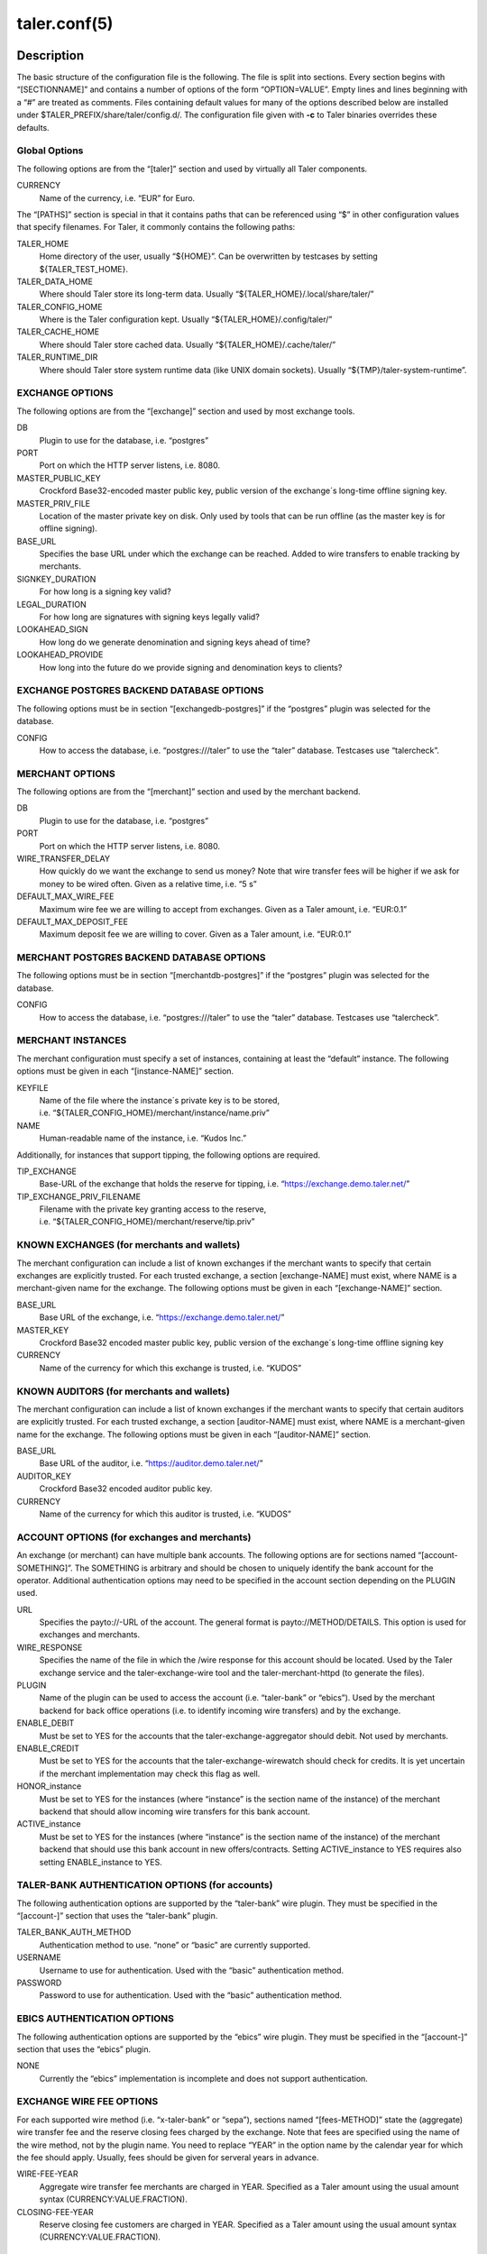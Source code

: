 taler.conf(5)
#############

.. only:: html

   Name
   ====

   **taler.conf** - Taler configuration file


Description
===========

The basic structure of the configuration file is the following. The file
is split into sections. Every section begins with “[SECTIONNAME]” and
contains a number of options of the form “OPTION=VALUE”. Empty lines and
lines beginning with a “#” are treated as comments. Files containing
default values for many of the options described below are installed
under $TALER_PREFIX/share/taler/config.d/. The configuration file given
with **-c** to Taler binaries overrides these defaults.

Global Options
--------------

The following options are from the “[taler]” section and used by
virtually all Taler components.

CURRENCY
   Name of the currency, i.e. “EUR” for Euro.

The “[PATHS]” section is special in that it contains paths that can be
referenced using “$” in other configuration values that specify
filenames. For Taler, it commonly contains the following paths:

TALER_HOME
   Home directory of the user, usually “${HOME}”. Can be overwritten by
   testcases by setting ${TALER_TEST_HOME}.

TALER_DATA_HOME
   Where should Taler store its long-term data. Usually
   “${TALER_HOME}/.local/share/taler/”

TALER_CONFIG_HOME
   Where is the Taler configuration kept. Usually
   “${TALER_HOME}/.config/taler/”

TALER_CACHE_HOME
   Where should Taler store cached data. Usually
   “${TALER_HOME}/.cache/taler/”

TALER_RUNTIME_DIR
   Where should Taler store system runtime data (like UNIX domain
   sockets). Usually “${TMP}/taler-system-runtime”.

EXCHANGE OPTIONS
----------------

The following options are from the “[exchange]” section and used by most
exchange tools.

DB
   Plugin to use for the database, i.e. “postgres”

PORT
   Port on which the HTTP server listens, i.e. 8080.

MASTER_PUBLIC_KEY
   Crockford Base32-encoded master public key, public version of the
   exchange´s long-time offline signing key.

MASTER_PRIV_FILE
   Location of the master private key on disk. Only used by tools that
   can be run offline (as the master key is for offline signing).

BASE_URL
   Specifies the base URL under which the exchange can be reached. Added
   to wire transfers to enable tracking by merchants.

SIGNKEY_DURATION
   For how long is a signing key valid?

LEGAL_DURATION
   For how long are signatures with signing keys legally valid?

LOOKAHEAD_SIGN
   How long do we generate denomination and signing keys ahead of time?

LOOKAHEAD_PROVIDE
   How long into the future do we provide signing and denomination keys
   to clients?

EXCHANGE POSTGRES BACKEND DATABASE OPTIONS
------------------------------------------

The following options must be in section “[exchangedb-postgres]” if the
“postgres” plugin was selected for the database.

CONFIG
   How to access the database, i.e. “postgres:///taler” to use the
   “taler” database. Testcases use “talercheck”.

MERCHANT OPTIONS
----------------

The following options are from the “[merchant]” section and used by the
merchant backend.

DB
   Plugin to use for the database, i.e. “postgres”

PORT
   Port on which the HTTP server listens, i.e. 8080.

WIRE_TRANSFER_DELAY
   How quickly do we want the exchange to send us money? Note that wire
   transfer fees will be higher if we ask for money to be wired often.
   Given as a relative time, i.e. “5 s”

DEFAULT_MAX_WIRE_FEE
   Maximum wire fee we are willing to accept from exchanges. Given as a
   Taler amount, i.e. “EUR:0.1”

DEFAULT_MAX_DEPOSIT_FEE
   Maximum deposit fee we are willing to cover. Given as a Taler amount,
   i.e. “EUR:0.1”

MERCHANT POSTGRES BACKEND DATABASE OPTIONS
------------------------------------------

The following options must be in section “[merchantdb-postgres]” if the
“postgres” plugin was selected for the database.

CONFIG
   How to access the database, i.e. “postgres:///taler” to use the
   “taler” database. Testcases use “talercheck”.

MERCHANT INSTANCES
------------------

The merchant configuration must specify a set of instances, containing
at least the “default” instance. The following options must be given in
each “[instance-NAME]” section.

KEYFILE
   Name of the file where the instance´s private key is to be stored,
   i.e. “${TALER_CONFIG_HOME}/merchant/instance/name.priv”

NAME
   Human-readable name of the instance, i.e. “Kudos Inc.”

Additionally, for instances that support tipping, the following options
are required.

TIP_EXCHANGE
   Base-URL of the exchange that holds the reserve for tipping,
   i.e. “https://exchange.demo.taler.net/”

TIP_EXCHANGE_PRIV_FILENAME
   Filename with the private key granting access to the reserve,
   i.e. “${TALER_CONFIG_HOME}/merchant/reserve/tip.priv”

KNOWN EXCHANGES (for merchants and wallets)
-------------------------------------------

The merchant configuration can include a list of known exchanges if the
merchant wants to specify that certain exchanges are explicitly trusted.
For each trusted exchange, a section [exchange-NAME] must exist, where
NAME is a merchant-given name for the exchange. The following options
must be given in each “[exchange-NAME]” section.

BASE_URL
   Base URL of the exchange, i.e. “https://exchange.demo.taler.net/”

MASTER_KEY
   Crockford Base32 encoded master public key, public version of the
   exchange´s long-time offline signing key

CURRENCY
   Name of the currency for which this exchange is trusted, i.e. “KUDOS”

KNOWN AUDITORS (for merchants and wallets)
------------------------------------------

The merchant configuration can include a list of known exchanges if the
merchant wants to specify that certain auditors are explicitly trusted.
For each trusted exchange, a section [auditor-NAME] must exist, where
NAME is a merchant-given name for the exchange. The following options
must be given in each “[auditor-NAME]” section.

BASE_URL
   Base URL of the auditor, i.e. “https://auditor.demo.taler.net/”

AUDITOR_KEY
   Crockford Base32 encoded auditor public key.

CURRENCY
   Name of the currency for which this auditor is trusted, i.e. “KUDOS”

ACCOUNT OPTIONS (for exchanges and merchants)
---------------------------------------------

An exchange (or merchant) can have multiple bank accounts. The following
options are for sections named “[account-SOMETHING]”. The SOMETHING is
arbitrary and should be chosen to uniquely identify the bank account for
the operator. Additional authentication options may need to be specified
in the account section depending on the PLUGIN used.

URL
   Specifies the payto://-URL of the account. The general format is
   payto://METHOD/DETAILS. This option is used for exchanges and
   merchants.

WIRE_RESPONSE
   Specifies the name of the file in which the /wire response for this
   account should be located. Used by the Taler exchange service and the
   taler-exchange-wire tool and the taler-merchant-httpd (to generate
   the files).

PLUGIN
   Name of the plugin can be used to access the account
   (i.e. “taler-bank” or “ebics”). Used by the merchant backend for back
   office operations (i.e. to identify incoming wire transfers) and by
   the exchange.

ENABLE_DEBIT
   Must be set to YES for the accounts that the
   taler-exchange-aggregator should debit. Not used by merchants.

ENABLE_CREDIT
   Must be set to YES for the accounts that the taler-exchange-wirewatch
   should check for credits. It is yet uncertain if the merchant
   implementation may check this flag as well.

HONOR_instance
   Must be set to YES for the instances (where “instance” is the section
   name of the instance) of the merchant backend that should allow
   incoming wire transfers for this bank account.

ACTIVE_instance
   Must be set to YES for the instances (where “instance” is the section
   name of the instance) of the merchant backend that should use this
   bank account in new offers/contracts. Setting ACTIVE_instance to YES
   requires also setting ENABLE_instance to YES.

TALER-BANK AUTHENTICATION OPTIONS (for accounts)
------------------------------------------------

The following authentication options are supported by the “taler-bank”
wire plugin. They must be specified in the “[account-]” section that
uses the “taler-bank” plugin.

TALER_BANK_AUTH_METHOD
   Authentication method to use. “none” or “basic” are currently
   supported.

USERNAME
   Username to use for authentication. Used with the “basic”
   authentication method.

PASSWORD
   Password to use for authentication. Used with the “basic”
   authentication method.

EBICS AUTHENTICATION OPTIONS
----------------------------

The following authentication options are supported by the “ebics” wire
plugin. They must be specified in the “[account-]” section that uses the
“ebics” plugin.

NONE
   Currently the “ebics” implementation is incomplete and does not
   support authentication.

EXCHANGE WIRE FEE OPTIONS
-------------------------

For each supported wire method (i.e. “x-taler-bank” or “sepa”), sections
named “[fees-METHOD]” state the (aggregate) wire transfer fee and the
reserve closing fees charged by the exchange. Note that fees are
specified using the name of the wire method, not by the plugin name. You
need to replace “YEAR” in the option name by the calendar year for which
the fee should apply. Usually, fees should be given for serveral years
in advance.

WIRE-FEE-YEAR
   Aggregate wire transfer fee merchants are charged in YEAR. Specified
   as a Taler amount using the usual amount syntax
   (CURRENCY:VALUE.FRACTION).

CLOSING-FEE-YEAR
   Reserve closing fee customers are charged in YEAR. Specified as a
   Taler amount using the usual amount syntax (CURRENCY:VALUE.FRACTION).

EXCHANGE COIN OPTIONS
---------------------

The following options must be in sections starting with ``"[coin_]"`` and
are used by taler-exchange-keyup to create denomination keys.

VALUE
   Value of the coin, i.e. “EUR:1.50” for 1 Euro and 50 Cents (per
   coin).

DURATION_OVERLAP
   How much should validity periods for these coins overlap?

DURATION_WITHDRAW
   How long should the same key be used for clients to withdraw coins of
   this value?

DURATION_SPEND
   How long do clients have to spend these coins?

FEE_WITHDRAW
   What fee is charged for withdrawl?

FEE_DEPOSIT
   What fee is charged for depositing?

FEE_REFRESH
   What fee is charged for refreshing?

FEE_REFUND
   What fee is charged for refunds? When a coin is refunded, the deposit
   fee is returned. Instead, the refund fee is charged to the customer.

RSA_KEYSIZE
   What is the RSA keysize modulos (in bits)?

AUDITOR OPTIONS
---------------

The following options must be in section “[auditor]” for the Taler
auditor.

DB
   Plugin to use for the database, i.e. “postgres”

AUDITOR_PRIV_FILE
   Name of the file containing the auditor’s private key

AUDITOR POSTGRES BACKEND DATABASE OPTIONS
-----------------------------------------

The following options must be in section “[auditordb-postgres]” if the
“postgres” plugin was selected for the database.

CONFIG
   How to access the database, i.e. "postgres:///taler" to use the
   "taler" database. Testcases use “talercheck”.

SEE ALSO
========

taler-exchange-dbinit(1), taler-exchange-httpd(1),
taler-exchange-keyup(1), taler-exchange-wire(1).

BUGS
====

Report bugs by using https://gnunet.org/bugs/ or by sending electronic
mail to <taler@gnu.org>.
